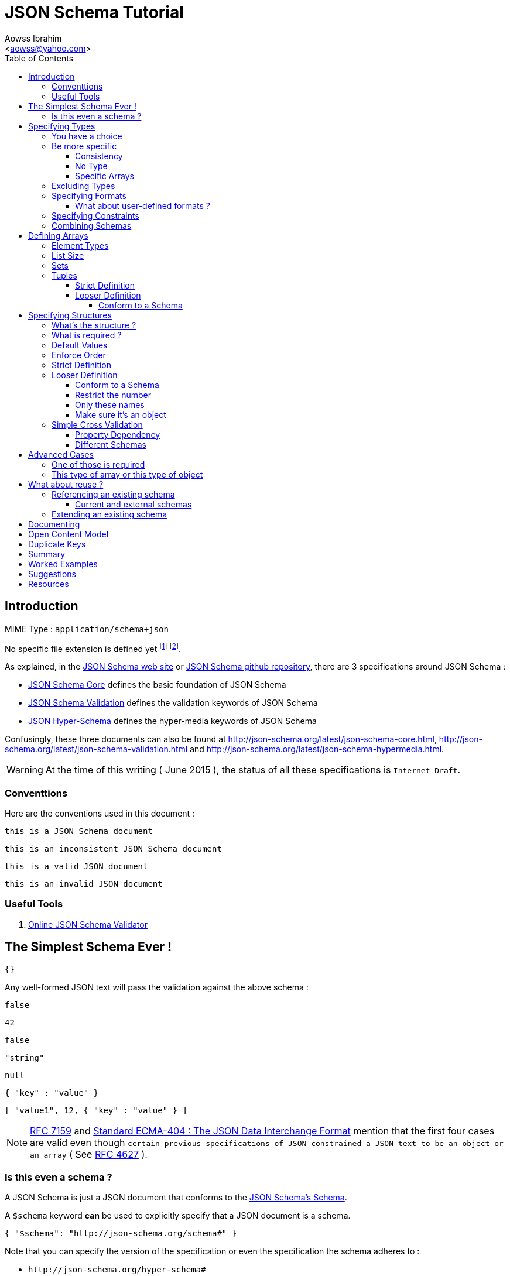 JSON Schema Tutorial
====================
:Author:                Aowss Ibrahim
:Email:                 <aowss@yahoo.com>
:Date:                  June 2015
:Revision:              version 1.1.3
:source-highlighter:    highlightjs
:source-language:       json
:toc2:
:toclevels:             5
:icons:                 font

[[intro]]
== Introduction

MIME Type : `application/schema+json`

No specific file extension is defined yet footnote:[`.json` can be used since a JSON Schema is a JSON document; `.schema.json` is often used to make the distinction between the schema and the instance document] footnote:[When the MIME Type will be http://www.iana.org/assignments/media-types/media-types.xhtml[registered], a file extension will probably be defined].

As explained, in the http://json-schema.org/[JSON Schema web site] or
https://github.com/json-schema/json-schema[JSON Schema github
repository], there are 3 specifications around JSON Schema :

* http://tools.ietf.org/html/draft-zyp-json-schema-04[JSON Schema Core]
defines the basic foundation of JSON Schema
* http://tools.ietf.org/html/draft-fge-json-schema-validation-00[JSON
Schema Validation] defines the validation keywords of JSON Schema
* http://tools.ietf.org/html/draft-luff-json-hyper-schema-00[JSON
Hyper-Schema] defines the hyper-media keywords of JSON Schema

Confusingly, these three documents can also be found at
http://json-schema.org/latest/json-schema-core.html,
http://json-schema.org/latest/json-schema-validation.html and
http://json-schema.org/latest/json-schema-hypermedia.html.

[WARNING]
At the time of this writing ( {Date} ), the status of all these
specifications is `Internet-Draft`.

[[conventions]]
=== Conventtions

Here are the conventions used in this document :

[role="schema"]
[source]
----
this is a JSON Schema document
----

[role="schema inconsistent"]
[source]
----
this is an inconsistent JSON Schema document
----

[role="instance valid"]
[source]
----
this is a valid JSON document
----

[role="instance invalid"]
[source]
----
this is an invalid JSON document
----

[[tools]]
=== Useful Tools

. http://jsonschemalint.com/draft4/[Online JSON Schema Validator]

[[the-simplest-schema-ever]]
== The Simplest Schema Ever !

[role="schema"]
[source]
----
{}
----

Any well-formed JSON text will pass the validation against the above schema :

[role="instance valid"]
[source]
----
false
----

[role="instance valid"]
[source]
----
42
----

[role="instance valid"]
[source]
----
false
----

[role="instance valid"]
[source]
----
"string"
----

[role="instance valid"]
[source]
----
null
----

[role="instance valid"]
[source]
----
{ "key" : "value" }
----

[role="instance valid"]
[source]
----
[ "value1", 12, { "key" : "value" } ]
----

[NOTE]
http://rfc7159.net/rfc7159[RFC 7159] and
http://www.ecma-international.org/publications/standards/Ecma-404.htm[Standard
ECMA-404 : The JSON Data Interchange Format] mention that the first four
cases are valid even though
`certain previous specifications of JSON constrained a JSON text to be an object or an array`
( See https://www.ietf.org/rfc/rfc4627.txt[RFC 4627] ).

[[is-this-even-a-schema]]
=== Is this even a schema ?

A JSON Schema is just a JSON document that conforms to the
http://json-schema.org/draft-04/schema[JSON Schema's Schema].

A `$schema` keyword *can* be used to explicitly specify that a JSON
document is a schema.

[role="schema"]
[source]
----
{ "$schema": "http://json-schema.org/schema#" }
----

Note that you can specify the version of the specification or even the
specification the schema adheres to :

* `http://json-schema.org/hyper-schema#`

JSON Schema hyperschema written against the
http://tools.ietf.org/html/draft-luff-json-hyper-schema-00[current
version of the specification].

* `http://json-schema.org/draft-04/schema#`

JSON Schema written against
http://tools.ietf.org/html/draft-zyp-json-schema-04[draft 4 of the
specification].

[[types]]
== Specifying Types

The `type` keyword is used to specify the type of a value or a structure :

Schema :

[role="schema"]
[source]
----
{ "type" : "string" }
----

Instances :

[role="instance valid"]
[source]
----
"string"
----

[role="instance invalid"]
[source]
.invalid
----
42
----

The valid values for the `type` keyword are :

* `string` +
* `integer` and `number` +
* `boolean` [ `true`, `false` ] +
* `object` and `array` +
* `null` [ `null` ]

[[choice]]
=== You have a choice

The `type` keyword can have a value that is an array of the allowed
types.

Schema :

[role="schema"]
[source]
----
{ "type": ["number", "string"] }
----

Instances :

[role="instance valid"]
[source]
----
42
----

[role="instance invalid"]
[source]
.invalid
----
false
----

[[be-more-specific]]
=== Be more specific

The `enum` keyword can be used in conjunction with the `type` keyword to
restrict the set of valid values to a subset of the valid values for the
`type`.

Schema :

[role="schema"]
[source]
----
{
    "type": "string",
    "enum": ["red", "amber", "green"]
}
----

Instances :

[role="instance valid"]
[source]
----
"red"
----

[role="instance invalid"]
[source]
.invalid
----
"black"
----

[[consistency]]
==== Consistency

If the `enum` keyword is used in conjunction with the `type` keyword,
the values specified should be valid values for the `type`.

Schema :

[role="schema inconsistent"]
[source]
.inconsistent
----
{
    "type": "number",
    "enum": ["zero", 1, 2]
}
----

Instances :

[role="instance invalid"]
[source]
.invalid
----
"zero"
----

[[no-type]]
==== No Type

The `enum` keyword can be used on its own. In this case the set of valid
values can be of any type.

Schema :

[role="schema"]
[source]
----
{
    "enum": ["zero", 1, 2.0, null]
}
----

Instances :

[role="instance valid"]
[source]
----
"zero"
----

[role="instance valid"]
[source]
----
null
----

[role="instance valid"]
[source]
----
1
----

[role="instance valid"]
[source]
----
1.0
----

[role="instance valid"]
[source]
----
2
----

[NOTE]
The last 2 cases are valid because JSON, as opposed to JSON Schema, does
not make any difference between a `number` and an `integer`.

[[specific-arrays]]
==== Specific Arrays

The `enum` keyword can be used to enumerate valid arrays.

Schema :

[role="schema"]
[source]
----
{
    "type": "array",
    "enum": [ ["A", "B"], [1,2] ]
}
----

Instances :

[role="instance valid"]
[source]
----
["A", "B"]
----

[role="instance invalid"]
[source]
.invalid
----
["A"]
----

[[excluding-types]]
=== Excluding Types

The `not` keyword can be used to specify that a document is valid if it
doesn't conform to a certain schema. +
*The value must be a schema.*

Schema :

[role="schema"]
[source]
----
{
    "not" : {
        "type": "string",
        "enum": ["red", "amber", "green"]
    }
}
----

or

[role="schema"]
[source]
----
{
    "type": "string",
    "not" : {
        "enum": ["red", "amber", "green"]
    }
}
----

Instances :

[role="instance valid"]
[source]
----
"black"
----

[role="instance invalid"]
[source]
.invalid
----
"red"
----

[[specifying-formats]]
=== Specifying Formats

The `format` keyword can be used to define specific formats. +
The following are the built-in formats :

* `date-time`

Schema :

[role="schema"]
[source]
----
{
    "type": "string",
    "format": "date-time"
}
----

Instances :

[role="instance valid"]
[source]
----
"2015-11-11T23:45:00Z"
----

[role="instance invalid"]
[source]
.invalid
----
"2015-11-11T23:45:00"
----

* `date`

Schema :

[role="schema"]
[source]
----
{
    "type": "string",
    "format": "date"
}
----

Instances :

[role="instance valid"]
[source]
----
"2015-11-11"
----

[role="instance invalid"]
[source]
.invalid
----
"2015-11-11T23:45:00Z"
----

* `email` +
* `hostname` +
* `ipv4` and `ipv6` +
* `uri`

[WARNING]
====
Note that there are significant differences between draft 3 and
draft 4 of the specification regarding formats.

For example, draft 4 of the specification ( the current version at the
time of the writting ) :

* doesn't mention the `date`, `time`, `utc-millisec`, `regex`, `color`,
`style` or `phone` formats, +
* renames `ip-address` to `ipv4` and `host-name` to `hostname`, +
* only mentions `string` formats. +
====

[[what-about-user-defined-formats]]
==== What about user-defined formats ?

It is not possible to define your own format à la http://relaxng.org/[RELAX NG].

[[specifying-constraints]]
=== Specifying Constraints

The following keywords can be used to further constrain the set of valid
values within the specified `type`.

*`string`*

* `minLength` and `maxLength`

Schema :

[role="schema"]
[source]
----
{
    "type": "string",
    "minLength": 2,
    "maxLength": 3
}
----

Instances :

[role="instance valid"]
[source]
----
"AB"
----

[role="instance invalid"]
[source]
.invalid
----
"A"
----

[[pattern]]
* `pattern` [
http://www.ecma-international.org/ecma-262/5.1/#sec-15.10[JavaScript
regex format] ]

Schema :

[role="schema"]
[source]
----
{
    "type": "string",
    "pattern": "^(\\([0-9]{3}\\))?[0-9]{3}-[0-9]{4}$"
}
----

Instances :

[role="instance valid"]
[source]
----
"(888)555-1212"
----

[role="instance invalid"]
[source]
.invalid
----
"(888)5551212"
----

*`integer`* and *`number`*

* `multipleOf` +
* `minimum`, `exclusiveMinimum`, `maximum` and `exclusiveMaximum`

Schema :

[role="schema"]
[source]
----
{
    "type": "number",
    "multipleOf" : 1.5,
    "minimum": 1.5,
    "maximum": 6,
    "exclusiveMaximum": true
}
----

Instances :

[role="instance valid"]
[source]
----
1.5
----

[role="instance valid"]
[source]
----
3
----

[role="instance invalid"]
[source]
.invalid
----
6.0
----

[[combine]]
=== Combining Schemas

Schemas can be combined to create more complex schemas using the
`allOf`, `anyOf` and `oneOf` keywords. +
*The value must be an array of schemas.*

* `anyOf`

Schema :

[role="schema"]
[source]
----
{
    "anyOf": [
        { "type": "string", "maxLength": 5 },
        { "type": "integer", "maximum": 99999 }
    ]
}
----

Instances :

[role="instance valid"]
[source]
----
"413"
----

[role="instance valid"]
[source]
----
"test"
----

[role="instance valid"]
[source]
----
413
----

[role="instance invalid"]
[source]
.invalid
----
100000
----

[role="instance invalid"]
[source]
.invalid
----
"100000"
----

* `allOf`

Schema :

[role="schema"]
[source]
----
{
    "allOf": [
        { "type": "string", "maxLength": 5 },
        { "type": "string", "minLength": 2 }
    ]
}
----

Instances :

[role="instance valid"]
[source]
----
"413"
----

[role="instance invalid"]
[source]
.invalid
----
"1"
----

Schema :

[role="schema inconsistent"]
[source]
.inconsistent
----
{
    "allOf": [
        { "type": "string", "maxLength": 5 },
        { "type": "integer", "maximum": 99999 }
    ]
}
----

The combined schemas must be combinable since the value will have to
adhere to all the schemas at the same time.

* `oneOf`

Schema :

[role="schema"]
[source]
----
{
    "oneOf": [
        { "type": "number", "multipleOf": 5 },
        { "type": "number", "multipleOf": 3 }
    ]
}
----

Instances :

[role="instance valid"]
[source]
----
10
----

[role="instance invalid"]
[source]
.invalid
----
15
----

[[arrays]]
== Defining Arrays

[[element-types]]
=== Element Types

The `items` keyword is used to describe array elements. +
*The value must be a schema.*

This is done in the same way as <<types,above>>.

Schema :

[role="schema"]
[source]
----
{
    "type": "array",
    "items": {
        "type": "number"
    }
}
----

Instances :

[role="instance valid"]
[source]
----
[1, 2, 3, 4, 5]
----

[role="instance valid"]
[source]
----
[]
----

[role="instance invalid"]
[source]
.invalid
----
["1", "2", "3", "4", "5"]
----

Schema :

[role="schema"]
[source]
----
{
    "type": "array",
    "items": {
        "type": "string",
        "format": "date"
    }
}
----

Instances :

[role="instance valid"]
[source]
----
["2015-11-11", "2015-11-12", "2015-11-13", "2015-11-14", "2015-11-15"]
----

Schema :

[role="schema"]
[source]
----
{
    "type": "array",
    "items": {
        "type": ["number", "string"]
    }
}
----

Instances :

[role="instance valid"]
[source]
----
[1, 2, 3, 4, 5]
----

[role="instance valid"]
[source]
----
["1", "2", "3", "4", "5"]
----

[role="instance valid"]
[source]
----
["1", 2, "3", 4, "5"]
----

Schema :

[role="schema"]
[source]
----
{
    "type": "array",
    "items": {
        "type": "string",
        "enum": ["red", "amber", "green"]
    }
}
----

Instances :

[role="instance valid"]
[source]
----
["red", "green"]
----

[role="instance invalid"]
[source]
.invalid
----
["red", "blue"]
----

Schema :

[role="schema"]
[source]
----
{
    "type": "array",
    "items": {
        "type": "string",
        "minLength": 2,
        "maxLength": 3
    }
}
----

Instances :

[role="instance valid"]
[source]
----
["AA", "AB"]
----

[role="instance invalid"]
[source]
.invalid
----
["A", "AA"]
----

[[list-size]]
=== List Size

The size of the array can be specified using `minItems` and `maxItems`.

Schema :

[role="schema"]
[source]
----
{
    "type": "array",
    "minItems": 2,
    "maxItems": 3,
    "items": {
        "type": "string"
    }
}
----

Instances :

[role="instance valid"]
[source]
----
["AA", "AB"]
----

[role="instance invalid"]
[source]
.invalid
----
["AA"]
----

[[sets]]
=== Sets

It is possible to mandate that each element in the list be unique using
the `uniqueItems` keyword.

Schema :

[role="schema"]
[source]
----
{
    "type": "array",
    "uniqueItems": true
}
----

Instances :

[role="instance valid"]
[source]
----
["AA", "AB"]
----

[role="instance invalid"]
[source]
.invalid
----
["AA", "AA"]
----

Note that the unique items can be arrays or objects. +

[TIP]
The objects are considered unique if at least one of their properties is
different; the order of the properties is irrelevant.

[[tuples]]
=== Tuples

A tuple is an array where each item has a different meaning and
therefore type, similar to a database row. +
To cater for this, the value of the `items` keyword can be *an array of
schemas* instead of a single schema.

Schema :

[role="schema"]
[source]
----
{
    "type": "array",
    "items": [
        {
            "type": "string",
            "enum": ["maths", "physics", "french", "other"]
        },
        {
            "type": "number"
        }
    ]
}
----

Instances :

[role="instance valid"]
[source]
----
["maths", 82.5]
----

[role="instance invalid"]
[source]
.invalid
----
["english"]
----

But, as opposed to objects where xref:object_order[property order is
irrelevant], here, order matters !

[role="instance invalid"]
[source]
.invalid
----
[82.5, "maths"]
----

But, as is the case with objects, xref:optional[nothing is mandatory by
default] :

[[tuple_optional]]
[role="instance valid"]
[source]
----
["maths"]
----

[CAUTION]
Unfortunately, as opposed to objects where xref:mandatory[required
elements can be specified], there is no way to specify which elements of
the tuple are required.

[[array-lax]]
But, as is the case with objects, xref:object-lax[additional elements are
allowed by default] :

[role="instance valid"]
[source]
----
["maths", 82.5, "additional text"]
----

[[array_strict]]
==== Strict Definition

The `additionalItems` keyword is used, **in tuples**, to enforce that
only elements specified in the schemas are allowed to appear.

Schema :

[role="schema"]
[source]
----
{
    "type": "array",
    "items": [
        {
            "type": "string",
            "enum": ["maths", "physics", "french", "other"]
        },
        {
            "type": "number"
        }
    ],
    "additionalItems" : false
}
----

Instances :

[role="instance invalid"]
[source]
.invalid
----
["maths", 82.5, "additional text"]
----

[[advanced-control]]
==== Looser Definition

[[additional_schema]]
===== Conform to a Schema

It is possible, **in tuples**, to allow only additional items that conform to a given schema. +

In this case, **the value of the `additionalItems` keyword must be a schema**.

Schema :

[role="schema"]
[source]
----
{
    "type": "array",
    "items": [
        {
            "type": "string",
            "enum": ["maths", "physics", "french", "other"]
        },
        {
            "type": "number"
        }
    ],
    "additionalItems" : {
        "type": "string",
        "format": "date-time"
    }
}
----

Instances :

[role="instance valid"]
[source]
----
["maths", 82.5, "2015-11-11T23:45:00Z"]
----

[role="instance invalid"]
[source]
.invalid
----
["maths", 82.5, "additional text"]
----

[TIP]
The `additionalItems` keyword can only be used with tuples. +
It wouldn't make sense to use it with xref:arrays[arrays] since the schema specified by the `items` keyword is the only element type that is allowed for the array. +
xref:arrays[Arrays] behave **as if** there was an implicit `additionalItems` property set to `false`.

[[objects]]
== Specifying Structures

The *`object`* type is the only strcutured type which structure is
user-defined.

[[whats-the-structure]]
=== What's the structure ?

The `properties` keyword is used to define the structure of an object.

Schema :

[role="schema"]
[source]
----
{
    "type": "object",
    "properties": {
        "name": { "type": "string" },
        "gender": { "type": "string", "enum": ["male", "female"] },
        "birthday": { "type": "string", "format": "date" }
    }
}
----

Instances :

[role="instance valid"]
[source]
----
{
    "name": "aowss",
    "gender": "male",
    "birthday": "1973-01-24"
}
----

[[object_order]]
As you can see, <<order,order>> is not enforced :

[role="instance valid"]
[source]
----
{
    "gender": "male",
    "name": "aowss",
    "birthday": "1973-01-24"
}
----

[[optional]]
As you can see, nothing is <<mandatory,mandatory>> :

[role="instance valid"]
[source]
----
{}
----

[[object-lax]]
As you can see, you can <<strict,add>> properties :

[role="instance valid"]
[source]
----
{
    "name": "aowss",
    "gender": "male",
    "nationality": "french",
    "birthday": "1973-01-24"
}
----

[role="instance invalid"]
[source]
.invalid
----
{
    "name": "aowss",
    "gender": "male",
    "birthday": false <1>
}
----

<1> [red]##the `birthday` property has been declared to be of type `string` in the schema and the instance specifies a `boolean` property.##

[[mandatory]]
=== What is required ?

The `required` keyword is used to specify which properties are mandatory. +

[NOTE]
This is different from XML Schema where elments are mandatory by default.

Schema :

[role="schema"]
[source]
----
{
    "type": "object",
    "properties": {
        "name": { "type": "string" },
        "gender": { "type": "string", "enum": ["male", "female"] },
        "birthday": { "type": "string", "format": "date" }
    },
    "additionalProperties": false,
    "required": ["name", "gender"]
}
----

Instances :

[role="instance valid"]
[source]
----
{
    "name": "aowss",
    "gender": "male"
}
----

[role="instance invalid"]
[source]
.invalid
----
{} <1>
----

<1> [red]##The schema declares that `name` and `gender` are mandatory and the instance doesn't specify these properties.##

[[default-values]]
=== Default Values

The `default` keyword is used to specify default values. +
Default values are values that are set in case the document does not
contain the property.

Schema :

[role="schema"]
[source]
----
{
    "type": "object",
    "properties": {
        "name": { "type": "string" },
        "gender": { "type": "string", "enum": ["male", "female"], default": "Male" }, <1>
        "birthday": { "type": "string", "format": "date" },
        "nationality": { "type": "string", default": "french" }
    },
    "additionalProperties": false,
    "required": ["name", "gender", "nationality"]
}
----

<1> The `default` value doesn't have to comply to the schema. +
As you can see `Male` is not a valid value for the following :
`"enum": ["male", "female"]`.

Instances :

[role="instance valid"]
[source]
----
{
    "name": "aowss"
     <1>
}
----

<1> Even though the `gender` property is mandatory, it doesn't have to be specified since it has a `default` value.

[role="instance invalid"]
[source]
.invalid
----
{
    "name": "aowss",
    "gender": "" <1>
}
----

<1> [red]##If the property is present, it must conform to the schema, i.e. its value must be `"male"` or `"female"`.##

[[order]]
=== Enforce Order

It is currently not possible to enforce order.

[NOTE]
There is no equivalent to XML Schema's `sequence` keyword.

[[strict]]
=== Strict Definition

The `additionalProperties` keyword is used to enforce that only
properties specified in the schema are allowed to appear.

Schema :

[role="schema"]
[source]
----
{
    "type": "object",
    "properties": {
        "name": { "type": "string" },
        "gender": { "type": "string", "enum": ["male", "female"] },
        "birthday": { "type": "string", "format": "date" }
    },
    "additionalProperties": false
}
----

Instances :

[role="instance invalid"]
[source]
.invalid
----
{
    "name": "aowss",
    "gender": "male",
    "nationality": "french", <1>
    "birthday": "1973-01-24"
}
----

<1> [red]##The schema doesn't allow any property that has not been declared to appear in the instance.##

[[advanced-control-1]]
=== Looser Definition

[[additional_schema-1]]
==== Conform to a Schema

<<additional_schema,As is the case with tuples>>, it is possible to allow only additional properties that conform to a given schema.

In this case, *the value of the `additionalProperties` keyword must be a schema.*

Schema :

[role="schema"]
[source]
----
{
    "type": "object",
    "properties": {
        "name": { "type": "string" },
        "gender": { "type": "string", "enum": ["male", "female"] }
    },
    "additionalProperties": { "type": "string", "format": "date" }
}
----

Instances :

[role="instance valid"]
[source]
----
{
    "name": "aowss",
    "gender": "male",
    "dob": "1973-01-24"
}
----

[role="instance invalid"]
[source]
.invalid
----
{
    "name": "aowss",
    "gender": "male",
    "dob": 1973 <1>
}
----

<1> [red]##The schema allows non declared properties to be specified in the instance but **their type** must be `string` and their format must be `date`.##

==== Restrict the number

The `minProperties` &`maxProperties` keywords are used to enforce the number of properties.

Schema :

[role="schema"]
[source]
----
{
    "type": "object",
    "minProperties": 2,
    "maxProperties": 3
}
----

Instances :

[role="instance valid"]
[source]
----
{
    "name": "aowss",
    "gender": "male",
    "birthday": "1973-01-24"
}
----

[role="instance invalid"]
[source]
.invalid
----
{
    "name": "aowss",
    "gender": "male",
    "nationality": "french",
    "birthday": "1973-01-24" <1>
}
----

<1> [red]##The schema doesn't allow for more than 3 properties.##

The value of the `maxProperties` keyword must be greater than the number
of required properties :

Schema :

[role="schema inconsistent"]
[source]
.inconsistent
----
{
    "type": "object",
    "properties": {
        "name": { "type": "string" },
        "gender": { "type": "string", "enum": ["male", "female"] },
        "birthday": { "type": "string", "format": "date" },
        "nationality": { "type": "string", "default": "french" }
    },
    "additionalProperties": false,
    "maxProperties": 2, <1>
    "required": ["name", "gender", "nationality"] <1>
}
----

<1> [red]##The maximum number of properties is less than the number of required properties !##

If the `additionalProperties` keyword is specified with a value of
`false`, these keywords only make sense to restrict the number of
optional properties that can be specified.

==== Only these names

The `patternProperties` keyword is used to enforce a given pattern for the **name** of a property. +

It's the property's name that must conform to the specified xref:pattern[pattern]. +

The property's value must conform to the provided **schema**. +

This therefore goes one step further than xref:additional_schema[just specifying the schema to which additional properties must conform].

Allow additional boolean properties that begin with an `_` :

Schema :

[role="schema"]
[source]
----
{
    "type": "object",
    "properties": {
        "name": { "type": "string" },
        "gender": { "type": "string", "enum": ["male", "female"] }
    },
    "patternProperties": {
        "^_": { "type": "boolean" }
    },
    "additionalProperties": false
}
----

Instances :

[role="instance valid"]
[source]
----
{
    "name": "aowss",
    "gender": "male",
    "_member": true,
    "_loggedIn": false
}
----

[role="instance invalid"]
[source]
.invalid
----
{
    "name": "aowss",
    "gender": "male",
    "member": true <1>
}
----

<1> [red]##The schema allows non declared properties to be specified in the instance but **their name** must begin with `_`.##

[TIP]
`patternProperties` can be used in conjunction with `additionalProperties`. +
In that case, `additionalProperties` will refer to any properties that
are not explicitly listed in `properties` and don’t match any of the `patternProperties`.

[[make-sure-its-an-object]]
==== Make sure it's an object

[CAUTION]
Note that if you don't specify that the type is `object`, then any other type will be valid.

Schema :

[role="schema"]
[source]
----
{
     <1>
    "properties": {
        "name": { "type": "string" },
        "gender": { "type": "string", "enum": ["male", "female"] },
        "birthday": { "type": "string", "format": "date" }
    },
    "additionalProperties": false
}
----

<1> The schema doesn't specify that the type of the instance must be an `object`.

Instances :

[role="instance valid"]
[source]
----
[ "aowss", "male" ] <1>
----

<1> Any type is valid, including an array. +
**Since this is not an object, it doesn't have to comply to the schema properties !**

[role="instance valid"]
[source]
----
{
    "name": "aowss",
    "gender": "male"
}
----

[role="instance invalid"]
[source]
.invalid
----
{ <1>
    "name": "aowss",
    "gender": "male",
    "nationality": "french", <2>
    "birthday": "1973-01-24"
}
----

<1> The instance's type is an object.
<2> [red]##The `nationality` property is not allowed.##

If the instance's type is an object, it must be valid in respect to the schema properties.

[WARNING]
Beware that a lot of examples around <<reference,using the `ref`
keyword>>, do not enforce that !

[[simple-cross-validation]]
=== Simple Cross Validation

The `dependencies` keyword is used to manage dependencies between
properties.

[[property_dependencies]]
==== Property Dependency

I need this property if the other property is specified

If the passport number is specified, than we need the nationality.

Schema :

[role="schema"]
[source]
----
{
    "type": "object",
    "properties": {
        "name": { "type": "string" },
        "gender": { "type": "string", "enum": ["male", "female"] },
        "birthday": { "type": "string", "format": "date" },
        "nationality": { "type": "string" },
        "passport": { "type": "string" }
    },
    "additionalProperties": false,
    "required": ["name", "gender", "birthday"],
    "dependencies": {
        "passport": ["nationality"]
    }
}
----

Note that this means that the `passport` property requires the
`nationality` property and not the reverse.

Instances :

[role="instance valid"]
[source]
----
{
    "name": "aowss",
    "gender": "male",
    "birthday": "1973-01-24"
}
----

[role="instance valid"]
[source]
----
{
    "name": "aowss",
    "gender": "male",
    "birthday": "1973-01-24",
    "nationality": "french"
}
----

[role="instance valid"]
[source]
----
{
    "name": "aowss",
    "gender": "male",
    "birthday": "1973-01-24",
    "passport": "02AA12345",
    "nationality": "french"
}
----

[role="instance invalid"]
[source]
.invalid
----
{
    "name": "aowss",
    "gender": "male",
    "birthday": "1973-01-24",
    "passport": "02AA12345" <1>
     <2>
}
----

<1> The `passport` property is specified.
<2> [red]##The `nationality` property is **not** specified.##

[[in-fact-we-need-both-or-none-of-them]]
In fact, we need both or none of them !

Schema :

[role="schema"]
[source]
----
{
    "type": "object",
    "properties": {
        "name": { "type": "string" },
        "gender": { "type": "string", "enum": ["male", "female"] },
        "birthday": { "type": "string", "format": "date" },
        "nationality": { "type": "string" },
        "passport": { "type": "string" }
    },
    "additionalProperties": false,
    "required": ["name", "gender", "birthday"],
    "dependencies": {
        "passport": ["nationality"],
        "nationality": ["passport"]
    }
}
----

Instances :

[role="instance valid"]
[source]
----
{
    "name": "aowss",
    "gender": "male",
    "birthday": "1973-01-24"
     <1>
     <2>
}
----

<1> The `nationality` property is not specified.
<2> The `passport` property is not specified.

[role="instance invalid"]
[source]
.invalid
----
{
    "name": "aowss",
    "gender": "male",
    "birthday": "1973-01-24",
    "nationality": "french" <1>
     <2>
}
----

<1> The `nationality` property **is** specified.
<2> [red]##The `passport` property is **not** specified.##

[[schema_dependencies]]
==== Different Schemas

If the nationality is specified, we need all passport details to be
provided.

Schema :

[role="schema"]
[source]
----
{
    "type": "object",
    "properties": {
        "name": { "type": "string" },
        "gender": { "type": "string", "enum": ["male", "female"] },
        "birthday": { "type": "string", "format": "date" },
        "nationality": { "type": "string" }
    },
    "required": ["name", "gender", "birthday"],
    "dependencies": {
        "nationality": {
            "properties": {
                "passportNumber": { "type": "string" },
                "passportIssueDate": { "type": "string", "format": "date" },
                "passportExpiryDate": { "type": "string", "format": "date" }
            },
            "required": ["passportNumber", "passportIssueDate", "passportExpiryDate"]
        }
    }
}
----

Note that this means that the `nationality` property requires the
passport properties. +

[TIP]
A more natural way of understanding it is : if the `nationality`
property is specified, then the passport details must be specified.

Instances :

[role="instance valid"]
[source]
----
{
    "name": "aowss",
    "gender": "male",
    "birthday": "1973-01-24"
}
----

[role="instance valid"]
[source]
----
{
    "name": "aowss",
    "gender": "male",
    "birthday": "1973-01-24",
    "nationality": "french",
    "passportNumber": "02AA12345",
    "passportIssueDate": "2011-02-12",
    "passportExpiryDate": "2021-02-11"
}
----

[role="instance invalid"]
[source]
.invalid
----
{
    "name": "aowss",
    "gender": "male",
    "birthday": "1973-01-24",
    "nationality": "french" <1>
     <2>
}
----

<1> The `nationality` property **is** specified.
<2> [red]##The passport details are **not** specified.##

[[beware-this-requires-additional-properties]]
[CAUTION]
Beware, this requires additional properties !

Note that since the passport properties are now defined in the
`depedencies` section, `additionalProperties` can't be set to `false` at
the `object` level :

Schema :

[role="schema inconsistent"]
[source]
.inconsistent
----
{
    "type": "object",
    "properties": {
        ...
    },
    "additionalProperties": false, <1>
    "required": ["name", "gender", "birthday"],
    "dependencies": {
        "nationality": {
            "properties": {
                ...
            },
            "required": ["passportNumber", "passportIssueDate", "passportExpiryDate"]
        }
    }
}
----

<1> [red]##The `additionalProperties` property can't be set to `false` since additional properties are definied in the `dependencies`.##

This is different from xref:property_dependencies[the case where the
dependency was on properties] ! +
In that case, no additional properties were needed : they were all
defined in the `object` schema.

[[annoying-side-effects]]
[CAUTION]
Annoying side effects !!!

Since `additionalProperties` can't be set to `false`, the following documents are valid :

Schema ( xref:schema_dependencies[same as above] ):

[role="schema"]
[source]
----
{
    "type": "object",
    "properties": {
        "name": { "type": "string" },
        "gender": { "type": "string", "enum": ["male", "female"] },
        "birthday": { "type": "string", "format": "date" },
        "nationality": { "type": "string" }
    },
    "required": ["name", "gender", "birthday"],
    "dependencies": {
        "nationality": {
            "properties": {
                "passportNumber": { "type": "string" },
                "passportIssueDate": { "type": "string", "format": "date" },
                "passportExpiryDate": { "type": "string", "format": "date" }
            },
            "required": ["passportNumber", "passportIssueDate", "passportExpiryDate"]
        }
    }
}
----

Instances :

The passport properties without the nationality :

[role="instance valid"]
[source]
----
{
    "name": "aowss",
    "gender": "male",
    "birthday": "1973-01-24",
     <1>
    "passportNumber": "02AA12345",
    "passportIssueDate": "2011-02-12",
    "passportExpiryDate": "2021-02-11"
}
----

<1> The `nationality` property is not required since it's the passport details that require the `nationality` and not the opposite.

Some passport properties only :

[role="instance valid"]
[source]
----
{
    "name": "aowss",
    "gender": "male",
    "birthday": "1973-01-24",
    "passportNumber": "02AA12345"
     <1>
}
----

<1> [red]##The `passportIssueDate` and `passportExpiryDate` properties are not required !##

Passport properties with a different format :

[role="instance valid"]
[source]
----
{
    "name": "aowss",
    "gender": "male",
    "birthday": "1973-01-24",
    "passportNumber": 212345 <1>
}
----

<1> [red]##The `passportNumber` property can have any format !##

Any additional properties :

[role="instance valid"]
[source]
----
{
    "name": "aowss",
    "gender": "male",
    "birthday": "1973-01-24",
    "number": "02AA12345" <1>
}
----

<1> As is always the case when `additionalProperties` is not set to `false`, any property is allowed.

[[beware-by-default-properties-are-not-required]]
[CAUTION]
Beware, by default, properties are not required !

If you don't specify that the passport properties are mandatory, then
the dependency is meaningless :

Schema :

[role="schema"]
[source]
----
{
    "type": "object",
    "properties": {
        "name": { "type": "string" },
        "gender": { "type": "string", "enum": ["male", "female"] },
        "birthday": { "type": "string", "format": "date" },
        "nationality": { "type": "string" }
    },
    "required": ["name", "gender", "birthday"],
    "dependencies": {
        "nationality": {
            "properties": {
                "passportNumber": { "type": "string" },
                "passportIssueDate": { "type": "string", "format": "date" },
                "passportExpiryDate": { "type": "string", "format": "date" }
            }
        }
    }
}
----

Instances :

[role="instance valid"]
[source]
----
{
    "name": "aowss",
    "gender": "male",
    "birthday": "1973-01-24",
    "nationality": "french"
     <1>
}
----

<1> [red]##Since all the required properties are optional, it's fine to have none of them.##

This is different from xref:property_dependencies[the case where the
dependency was on properties] ! +
In that case, `"dependencies": { "passport": ["nationality"] }`
effectively meant that the `nationality` property was required if the
`passport` property was present.

[[advanced-cases]]
== Advanced Cases

[[one-of-those-is-required]]
=== One of those is required

It is possible to specify that an object can have a certain set of
properties or another set of properties. +
If some of the properties are shared

TBC

[[this-type-of-array-or-this-type-of-object]]
=== This type of array or this type of object

As we have seen xref:choice[above], it is possible to specify that a
value can be one of several types. +
As we have seen xref:arrays[above], it is possible to specify the
schema of an array. +
As we have seen xref:objects[above], it is possible to specify the
schema of an object.

[[array_object]]
Schema :

[role="schema"]
[source]
----
{
    "type": ["array", "object"],
    "items": {
        "type": "number"
    },
    "properties": {
        "name": { "type": "string" },
        "gender": { "type": "string", "enum": ["male", "female"] },
        "birthday": { "type": "string", "format": "date" }
    },
    "additionalProperties": false
}
----

Instances :

[role="instance valid"]
[source]
----
{
    "name": "aowss",
    "gender": "male",
    "birthday": "1973-01-24"
}
----

[role="instance valid"]
[source]
----
[1, 2, 3, 4, 5]
----

[role="instance invalid"]
[source]
.invalid
----
{
    "name": "aowss",
    "gender": "male",
    "birthday": "1973-01-24",
    "nationality": "french"
}
----

[role="instance invalid"]
[source]
.invalid
----
["aowss", "male", "1973-01-24"]
----

This is using the fact that `type` can accept a list of acceptable
types.

What it really means is that the type must be one of the listed types. +
It is therefore more natural, at least in my opinion, to write the above
schema as follows :

Schema :

[role="schema"]
[source]
----
{
    "oneOf" : [
        {
            "type": "array",
            "items": {
                "type": "number"
            }
        },
        {
            "type": "object",
            "properties": {
                "name": { "type": "string" },
                "gender": { "type": "string", "enum": ["male", "female"] },
                "birthday": { "type": "string", "format": "date" }
            },
            "additionalProperties": false
        }
    ]
}
----

This is also more flexible : you can define any number of arrays and
objects or even other types as being acceptable.

In the xref:array_object[previous schema], you could only define one
array and one object since the matching of the allowed types to the
specified schemas was done automatically :

* the `array` type is matched to the `items` definition, +
* the `object` type is matched to the `properties` definition.

[[reuse]]
== What about reuse ?

[[reference]]
=== Referencing an existing schema

The `$ref` keyword is used to reference an existing schema. +
The value is a https://tools.ietf.org/html/rfc6901[JSON Pointer]
expression.

Schema :

[role="schema"]
[source]
----
{
    "$schema": "http://json-schema.org/draft-04/schema#",
    "definitions": {
        "passenger": {
            "type": "object",
            "properties": {
                "name" : {
                    "type": "string",
                    "description": "The passenger's first and last name"
                },
                ...
            }
        }
    },
    "type": "object",
    "properties": {
        "passengers": {
            "type": "array",
            "items": {
                "$ref": "#/definitions/passenger"
            },
            "uniqueItems": true
        }
    },
    "additionalProperties": false
}
----

It is customary ( but not required ) to put the referenced schemas in
the parent schema under a key called `definitions`.

The specification says :

____
This keyword plays no role in validation per se.  Its role is to provide a standardized location for schema authors to inline JSON Schemas into a more general schema.

This keyword's value MUST be an object.
Each member value of this object MUST be a valid JSON Schema.
____

The net effect of using the `$ref` keyword is that it is logically
replaced by what it points to.

Resulting Schema :

[role="schema"]
[source]
----
{
    "$schema": "http://json-schema.org/draft-04/schema#",
    "type": "object",
    "properties": {
        "passengers": {
            "type": "array",
            "items": {
                "type": "object",
                "properties": {
                    "name" : {
                        "type": "string",
                        "description": "The passenger's first and last name"
                    },
                    ...
                }
            },
            "uniqueItems": true
        }
    },
    "additionalProperties": false
}
----

[[current-and-external-schemas]]
==== Current and external schemas

`#` refers to the current document.

The following expression points to the `passenger` schema under the
`definitions` property in the current schema document :

[source]
----
{ "$ref": "#/definitions/passenger" }
----

The following expression points to the `price` schema under the
`commons` property in the `common.schema.json` schema document :

[source]
----
{ "$ref": "common.schema.json#/commons/price" }
----

Schemas :

[role="schema"]
[source]
.seat.schema.json
----
{
    "$schema": "http://json-schema.org/draft-04/schema#",
    "definitions": {
        "seat": {
            "type": "object",
            "properties": {
                ...,
                "price" : { "$ref": "common.schema.json#/commons/price" }
            }
        }
    },
    "type": "object",
    "properties": {
        "seat" : { "$ref": "#/definitions/seat" }
    },
    "required" : [ "seat" ],
    "additionalProperties": false
}
----

[role="schema"]
[source]
.common.schema.json
----
{
    "$schema": "http://json-schema.org/draft-04/schema#",
    "commons": {
        "currency" : {
            "type": "string",
            "pattern": "^[A-Z]{3}$"
        },
        ...,
        "price": {
            "type": "object",
            "properties": {
                "amount" : {
                    "type": "number"
                },
                "currency" : { "$ref": "#/commons/currency" }
            }
        },
        ...
    }
}
----

[[extending-an-existing-schema]]
=== Extending an existing schema

A schema can be extended by .

TBC

[[documenting]]
== Documenting

The `title` and `description` keywords are used to describe parts of a schema.

[role="schema"]
[source]
----
{
    "$schema": "http://json-schema.org/draft-04/schema#",
    "definitions": {
        "passenger": {
            "title": "Passenger", <1>
            "description": "A Flight Passenger", <2>
            "type": "object",
            "properties": {
                "type" : {
                    "type": "string",
                    "enum": [ "Adult", "Child", "Infant", "Young Adult"],
                    "description": "The passenger's type" <2>
                },
                "frequentFlyer" : {
                    "type": "object",
                    "properties": {
                        "programme" : {
                            "type": "string",
                            "enum": [ "Executive Club", "AA Passenger", "Finnair Bonus"],
                            "description": "The passenger's frequent flyer programme" <2>
                        }
                    }
                }
            }
        }
    }
}
----

<1> A schema's title
<2> A property's description

[[open-model]]
== Open Content Model

The JSON Scehma content model is open : by default, properties that have not been specified in the schema are allowed. +
This behaviour can be changed for xref:array_strict[arrays] and xref:strict[objects].

Although the open content model can seem a little counter-intuitive, the ideas behind it are evolvability & decoupling.

.Scenario
====
. Party A publishes a schema for its public web API. +
. Party B and Party C use this schema to interact with Party A.
. Party A makes some changes to its API and publishes a new version of the schema that is **backward compatible**.
. Party B is interested in the new features and upgrades the schema it uses to the new version.
. Party C is not interested in the new features and continues to use the old version of the schema. +

Because of the open content model, **the old version of the schema still validates the new instance documents**, i.e. the ones that adheres to the new schema.
====

[CAUTION]
A lot of attention and testing is needed to ensure that the schema is really constraining the instance documents in the expected way. +
There's a fine line between evolvability and no constraints, especially considering the above-mentioned xref:annoying-side-effects[gotchas].

[NOTE]
====
This is one of the fundamental differences between JSON Schema and XML Schema. +
In XML Schema, the content model is closed : by default only elements / attributes that have been specified are allowed. +
Extension points can be defined using the `any` keyword to allow for unspecified content.
====

[[duplicate-keys]]
== Duplicate Keys

[CAUTION]
Even though JSON allows duplicate keys, they should not be used !

[cols=".^1h,.^2,.^3e"]
|====

| JSON      | The meaning is not clear  | In XML you use duplicate keys to build lists. +
In JSON you have the `array` type for that.

| JSON Parsing | Parsers will throw an error or just ignore all but the last occurrence  | See http://rfc7159.net/rfc7159#rfc.section.4[RFC 7159]

| JSON Pointer      | You can't address duplicate keys properly  |

| JSON Schema      | There is no way to specify that a key is unique since JSON Schema assumes that keys are unique  | 
[red]##Since the validator relies on a parser that is most likely going to
ignore the duplicate key, the validator will validate the instance as if
there was only one key : the last one. +
Therefore if an instance contains a duplicate key where the first key's
value is invalid and the second key's value is valid, the validator will
consider the instance as valid !##

|====

[[summary]]
== Summary

[cols=",",options="header"]
|=======================================================================
|type |keywords
|`number` or `integer` |`multipleOf`, `maximum`, `exclusiveMaximum`, `minimum`, `exclusiveMinimum`

|`string` |`maxLength`, `minLength`, `pattern`

|`array` |`items`, `additionalItems`, `maxItems`, `minItems`, `uniqueItems`

|`object` |`maxProperties`, `minProperties`, `required`, `properties`, `additionalProperties`, `patternProperties`, `dependencies`
|=======================================================================

[[examples]]
== Worked Examples

. More flexible than a tuple but more retrictive than an array of `string`

Schemas :

[role="schema"]
[source]
.common.schema.json
----
{
    "$schema": "http://json-schema.org/draft-04/schema#",
    "definitions": {
        "seatType" : {
            "type": "string",
            "enum": [ "Bulkhead", "Cot", "Exit" ]
        },
        "seatDirection" : {
            "type": "string",
            "enum": [ "Forward Facing", "Rear Facing" ]
        },
        "seatSection" : {
            "type": "string",
            "enum": [ "Aisle", "Window", "Other" ]
        },
        "aircraftSection" : {
            "type": "string",
            "enum": [ "Left", "Right", "Centre" ]
        }
    }
}
----

[role="schema"]
[source]
.seat.schema.json
----
{
    "type": "array",
    "items": { <1>
        "anyOf": [ <1>
            { "$ref": "common.schema.json#/definitions/seatType" },
            { "$ref": "common.schema.json#/definitions/seatSection" },
            { "$ref": "common.schema.json#/definitions/aircraftSection" },
            { "$ref": "common.schema.json#/definitions/seatDirection" }
        ]
    },
    "additionalItems": false
}
----
<1> Each item in the array can be of one of the specified types.

Instances :

[role="instance valid"]
[source]
----
["Cot", "Aisle", "Left", "Forward Facing"]
----

[role="instance valid"]
[source]
----
["Aisle", "Left", "Forward Facing"] <1>
----
<1> Items are not mandatory : the `seatType` is missing.

[role="instance valid"]
[source]
----
["Aisle", "Cot", "Bulkhead", "Left", "Forward Facing"] <1> <2>
----
<1> Items can appear more than once : 2 `seatType`, `Cot` and `Bulkhead`, are present.
<2> Order is irrelevant : the `seatSection` comes before the `seatType`.

[role="instance valid"]
[source]
----
["Cot", "Cot", "Bulkhead", "Left", "Forward Facing"] <1>
----
<1> [red]##There is no way to prevent the repetition of `"Cot"`.##

This is different from defining a tuple which is more constraining : 

Schema :

[role="schema"]
[source]
.seat.schema.json
----
{
    "type": "array",
    "items": [ <1>
        { "$ref": "common.schema.json#/definitions/seatType" },
        { "$ref": "common.schema.json#/definitions/seatSection" },
        { "$ref": "common.schema.json#/definitions/aircraftSection" },
        { "$ref": "common.schema.json#/definitions/seatDirection" }
    ],
    "additionalItems": false
}
----
<1> A 4-item tuple.

Instances :

[role="instance valid"]
[source]
----
["Cot", "Aisle", "Left", "Forward Facing"]
----

[role="instance invalid"]
[source]
.invalid
----
["Aisle", "Left", "Forward Facing"]
----

[role="instance invalid"]
[source]
.invalid
----
["Aisle", "Cot", "Left", "Forward Facing"]
----

[role="instance invalid"]
[source]
.invalid
----
["Cot", "Bulkhead", "Aisle", "Left", "Forward Facing"]
----

[[suggestions]]
== Suggestions

. The xref:schema_dependencies[cross validation facilities involving different schemas] need to be changed to avoid these xref:annoying-side-effects[issues].
+
It should be possible to set `additionalProperties` to `false`.
. The xref:default-values[default value] for a property should conform to the schema of that property.
. Schema inconsistencies should flag the schema as being invalid.
. It should be possible to indicate xref:tuple_optional[which items are mandatory in a tuple].
. A mechanism to define or extend existing xref:specifying-formats[formats] should be available. The set of available xref:specifying-formats[formats] should be extended.
. An `enumProperties` should be introduced as an equivalent to `patternProperties`.
. The `uniqueItems` keyword should be extended to use a JSON Pointer to what needs to be unique as is the case in XML Schema.

[bibliography]
Resources
---------

[bibliography]
.Web Resources

- http://spacetelescope.github.io/understanding-json-schema/index.html[Understanding
JSON Schema] by https://github.com/mdboom[Michael Droettboom]. +

This is a very good resource. +
The explanations are clear. +
The presentation is very good.

- http://www.xfront.com/json-and-json-schema-for-xml-developers[JSON and JSON-Schema for XML Developers] by http://www.xfront.com[Roger L. Costello]

This is a very good tutorial ( as are most of his tutorials ). +
It provides a comparison with XML Schema ( Roger has a very extensive
knowledge of XML Schema ).